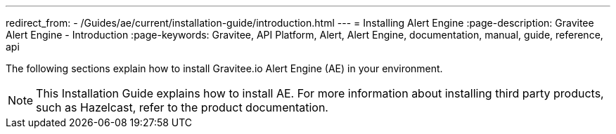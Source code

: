 ---
redirect_from:
  - /Guides/ae/current/installation-guide/introduction.html
---
= Installing Alert Engine
:page-description: Gravitee Alert Engine - Introduction
:page-keywords: Gravitee, API Platform, Alert, Alert Engine, documentation, manual, guide, reference, api

The following sections explain how to install Gravitee.io Alert Engine (AE) in your environment.

NOTE: This Installation Guide explains how to install AE. For more information about installing third party products, such as Hazelcast, refer to the product documentation.
